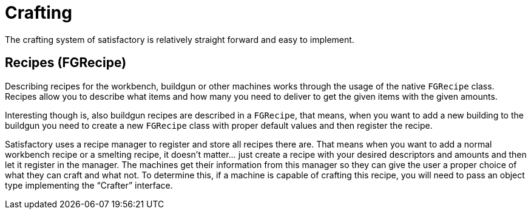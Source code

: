 = Crafting

The crafting system of satisfactory is relatively straight forward and
easy to implement.

== Recipes [.title-ref]#(FGRecipe)#

Describing recipes for the workbench, buildgun or other machines works
through the usage of the native `FGRecipe` class.
Recipes allow you to describe what items and how many you need to deliver
to get the given items with the given amounts.

Interesting though is, also buildgun recipes are described in a `FGRecipe`,
that means, when you want to add a new building to the buildgun
you need to create a new `FGRecipe` class
with proper default values and then register the recipe.

Satisfactory uses a recipe manager to register and store all recipes there are.
That means when you want to add a normal workbench recipe or a smelting recipe, it doesn't matter... just create a recipe with your desired descriptors and amounts and then let it register in the manager.
The machines get their information from this manager so they can give the
user a proper choice of what they can craft and what not.
To determine this, if a machine is capable of crafting this recipe, you will need to
pass an object type implementing the "`Crafter`" interface.

